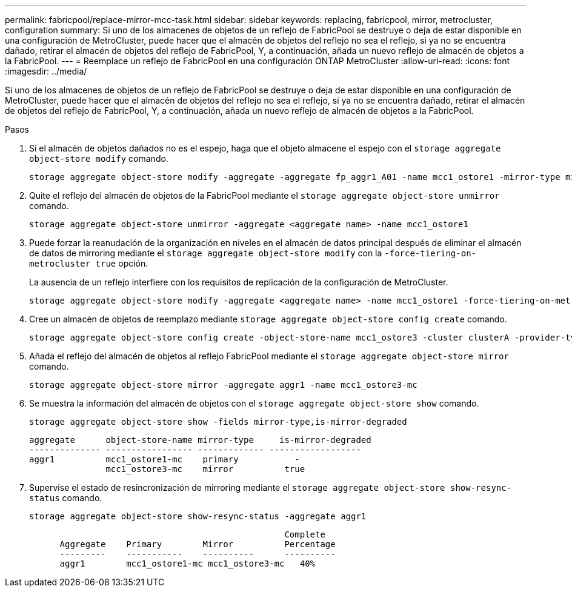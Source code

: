 ---
permalink: fabricpool/replace-mirror-mcc-task.html 
sidebar: sidebar 
keywords: replacing, fabricpool, mirror, metrocluster, configuration 
summary: Si uno de los almacenes de objetos de un reflejo de FabricPool se destruye o deja de estar disponible en una configuración de MetroCluster, puede hacer que el almacén de objetos del reflejo no sea el reflejo, si ya no se encuentra dañado, retirar el almacén de objetos del reflejo de FabricPool, Y, a continuación, añada un nuevo reflejo de almacén de objetos a la FabricPool. 
---
= Reemplace un reflejo de FabricPool en una configuración ONTAP MetroCluster
:allow-uri-read: 
:icons: font
:imagesdir: ../media/


[role="lead"]
Si uno de los almacenes de objetos de un reflejo de FabricPool se destruye o deja de estar disponible en una configuración de MetroCluster, puede hacer que el almacén de objetos del reflejo no sea el reflejo, si ya no se encuentra dañado, retirar el almacén de objetos del reflejo de FabricPool, Y, a continuación, añada un nuevo reflejo de almacén de objetos a la FabricPool.

.Pasos
. Si el almacén de objetos dañados no es el espejo, haga que el objeto almacene el espejo con el `storage aggregate object-store modify` comando.
+
[listing]
----
storage aggregate object-store modify -aggregate -aggregate fp_aggr1_A01 -name mcc1_ostore1 -mirror-type mirror
----
. Quite el reflejo del almacén de objetos de la FabricPool mediante el `storage aggregate object-store unmirror` comando.
+
[listing]
----
storage aggregate object-store unmirror -aggregate <aggregate name> -name mcc1_ostore1
----
. Puede forzar la reanudación de la organización en niveles en el almacén de datos principal después de eliminar el almacén de datos de mirroring mediante el `storage aggregate object-store modify` con la `-force-tiering-on-metrocluster true` opción.
+
La ausencia de un reflejo interfiere con los requisitos de replicación de la configuración de MetroCluster.

+
[listing]
----
storage aggregate object-store modify -aggregate <aggregate name> -name mcc1_ostore1 -force-tiering-on-metrocluster true
----
. Cree un almacén de objetos de reemplazo mediante `storage aggregate object-store config create` comando.
+
[listing]
----
storage aggregate object-store config create -object-store-name mcc1_ostore3 -cluster clusterA -provider-type SGWS -server <SGWS-server-1> -container-name <SGWS-bucket-1> -access-key <key> -secret-password <password> -encrypt <true|false> -provider <provider-type> -is-ssl-enabled <true|false> ipspace <IPSpace>
----
. Añada el reflejo del almacén de objetos al reflejo FabricPool mediante el `storage aggregate object-store mirror` comando.
+
[listing]
----
storage aggregate object-store mirror -aggregate aggr1 -name mcc1_ostore3-mc
----
. Se muestra la información del almacén de objetos con el `storage aggregate object-store show` comando.
+
[listing]
----
storage aggregate object-store show -fields mirror-type,is-mirror-degraded
----
+
[listing]
----
aggregate      object-store-name mirror-type     is-mirror-degraded
-------------- ----------------- ------------- ------------------
aggr1          mcc1_ostore1-mc    primary           -
               mcc1_ostore3-mc    mirror          true
----
. Supervise el estado de resincronización de mirroring mediante el `storage aggregate object-store show-resync-status` comando.
+
[listing]
----
storage aggregate object-store show-resync-status -aggregate aggr1
----
+
[listing]
----
                                                  Complete
      Aggregate    Primary        Mirror          Percentage
      ---------    -----------    ----------      ----------
      aggr1        mcc1_ostore1-mc mcc1_ostore3-mc   40%
----

